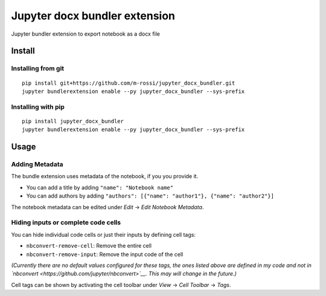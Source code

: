 Jupyter docx bundler extension
==============================

Jupyter bundler extension to export notebook as a docx file

Install
-------

Installing from git
~~~~~~~~~~~~~~~~~~~

::

    pip install git+https://github.com/m-rossi/jupyter_docx_bundler.git
    jupyter bundlerextension enable --py jupyter_docx_bundler --sys-prefix

Installing with pip
~~~~~~~~~~~~~~~~~~~

::

    pip install jupyter_docx_bundler
    jupyter bundlerextension enable --py jupyter_docx_bundler --sys-prefix

Usage
-----

Adding Metadata
~~~~~~~~~~~~~~~

The bundle extension uses metadata of the notebook, if you you provide
it.

-  You can add a title by adding ``"name": "Notebook name"``
-  You can add authors by adding
   ``"authors": [{"name": "author1"}, {"name": "author2"}]``

The notebook metadata can be edited under *Edit* -> *Edit Notebook
Metadata*.

Hiding inputs or complete code cells
~~~~~~~~~~~~~~~~~~~~~~~~~~~~~~~~~~~~

You can hide individual code cells or just their inputs by defining cell
tags:

-  ``nbconvert-remove-cell``: Remove the entire cell
-  ``nbconvert-remove-input``: Remove the input code of the cell

*(Currently there are no default values configured for these tags, the
ones listed above are defined in my code and not in
`nbconvert <https://github.com/jupyter/nbconvert>`__. This may will
change in the future.)*

Cell tags can be shown by activating the cell toolbar under *View* ->
*Cell Toolbar* -> *Tags*.


